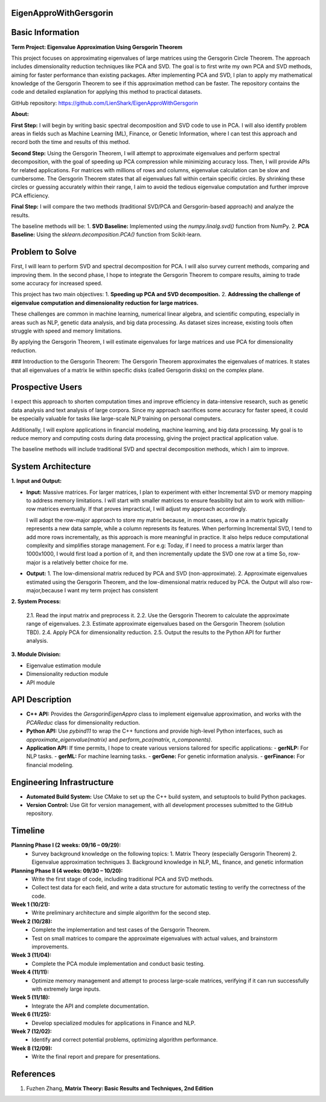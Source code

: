 ###############################
EigenApproWithGersgorin
###############################

###############################
Basic Information
###############################

**Term Project: Eigenvalue Approximation Using Gersgorin Theorem**

This project focuses on approximating eigenvalues of large matrices using the Gersgorin Circle Theorem.  
The approach includes dimensionality reduction techniques like PCA and SVD.  
The goal is to first write my own PCA and SVD methods, aiming for faster performance than existing packages.  
After implementing PCA and SVD, I plan to apply my mathematical knowledge of the Gersgorin Theorem  
to see if this approximation method can be faster. The repository contains the code and detailed explanation  
for applying this method to practical datasets.

GitHub repository: https://github.com/LienShark/EigenApproWithGersgorin

**About:**

**First Step:**  
I will begin by writing basic spectral decomposition and SVD code to use in PCA.  
I will also identify problem areas in fields such as Machine Learning (ML), Finance, or Genetic Information,  
where I can test this approach and record both the time and results of this method.

**Second Step:**  
Using the Gersgorin Theorem, I will attempt to approximate eigenvalues and perform spectral decomposition,  
with the goal of speeding up PCA compression while minimizing accuracy loss.  
Then, I will provide APIs for related applications.  
For matrices with millions of rows and columns, eigenvalue calculation can be slow and cumbersome.  
The Gersgorin Theorem states that all eigenvalues fall within certain specific circles.  
By shrinking these circles or guessing accurately within their range, I aim to avoid the tedious eigenvalue computation  
and further improve PCA efficiency.

**Final Step:**  
I will compare the two methods (traditional SVD/PCA and Gersgorin-based approach) and analyze the results.

The baseline methods will be:
1. **SVD Baseline:** Implemented using the `numpy.linalg.svd()` function from NumPy.
2. **PCA Baseline:** Using the `sklearn.decomposition.PCA()` function from Scikit-learn.


######################
Problem to Solve
######################

First, I will learn to perform SVD and spectral decomposition for PCA.  
I will also survey current methods, comparing and improving them.  
In the second phase, I hope to integrate the Gersgorin Theorem to compare results,  
aiming to trade some accuracy for increased speed.

This project has two main objectives:
1. **Speeding up PCA and SVD decomposition.**
2. **Addressing the challenge of eigenvalue computation and dimensionality reduction for large matrices.**

These challenges are common in machine learning, numerical linear algebra, and scientific computing,  
especially in areas such as NLP, genetic data analysis, and big data processing. As dataset sizes increase,  
existing tools often struggle with speed and memory limitations.

By applying the Gersgorin Theorem, I will estimate eigenvalues for large matrices and use PCA for dimensionality reduction.

### Introduction to the Gersgorin Theorem:
The Gersgorin Theorem approximates the eigenvalues of matrices.  
It states that all eigenvalues of a matrix lie within specific disks (called Gersgorin disks) on the complex plane.


######################
Prospective Users
######################

I expect this approach to shorten computation times and improve efficiency in data-intensive research,  
such as genetic data analysis and text analysis of large corpora.  
Since my approach sacrifices some accuracy for faster speed, it could be especially valuable for tasks like large-scale NLP training on personal computers.

Additionally, I will explore applications in financial modeling, machine learning, and big data processing.  
My goal is to reduce memory and computing costs during data processing, giving the project practical application value.

The baseline methods will include traditional SVD and spectral decomposition methods, which I aim to improve.


######################
System Architecture
######################

**1. Input and Output:**

- **Input:**  
  Massive matrices.  
  For larger matrices, I plan to experiment with either Incremental SVD or memory mapping to address memory limitations.  
  I will start with smaller matrices to ensure feasibility but aim to work with million-row matrices eventually.  
  If that proves impractical, I will adjust my approach accordingly.

  I will adopt the row-major approach to store my matrix because, in most cases, a row in a matrix typically represents a new data sample,
  while a column represents its features. When performing Incremental SVD, I tend to add more rows incrementally, as this approach is more meaningful in practice. 
  It also helps reduce computational complexity and simplifies storage management.
  For e.g: Today, if I need to process a matrix larger than 1000x1000, I would first load a portion of it, and then incrementally update the SVD one row at a time
  So, row-major is a relatively better choice for me.

  .. code-block:: cpp 
    class Matrix {
    public:
        Matrix(int m, int n)
        {
            m_nrow = m;
            m_ncol = n;
            m_buffer = vector<double>(m * n, 0);
        }
        
        // Row-major storage: access matrix value at (i, j)
        double& value(int i, int j)
        {
            return m_buffer[i * m_ncol + j];
        }

        // Adding a new row to the matrix (for incremental SVD)
        void addRow(const vector<double>& new_row) {
            if (new_row.size() != m_ncol) {
                throw invalid_argument("Row size does not match column size.");
            }
            m_nrow++;
            m_buffer.resize(m_nrow * m_ncol);  // Resize buffer to add the new row
            for (int j = 0; j < m_ncol; j++) {
                value(m_nrow - 1, j) = new_row[j];
            }
        }
        
        void printMatrix() const {
            for (int i = 0; i < m_nrow; i++) {
                for (int j = 0; j < m_ncol; j++) {
                    cout << m_buffer[i * m_ncol + j] << " ";
                }
                cout << endl;
            }
        }

    private:
        vector<double> m_buffer;
        int m_nrow;
        int m_ncol;
    };

- **Output:**  
  1. The low-dimensional matrix reduced by PCA and SVD (non-approximate).
  2. Approximate eigenvalues estimated using the Gersgorin Theorem, and the low-dimensional matrix reduced by PCA.
  the Output will also row-major,because I want my term project has consistent

  .. code-block:: cpp 
    // After performing PCA or SVD, the output matrix is still stored in row-major format.
    class ReducedMatrix {
    public:
        ReducedMatrix(int m, int n)
        {
            m_nrow = m;
            m_ncol = n;
            m_buffer = vector<double>(m * n, 0);
        }

        // Row-major storage for the reduced matrix
        double& value(int i, int j)
        {
            return m_buffer[i * m_ncol + j];
        }

        void printMatrix() const {
            for (int i = 0; i < m_nrow; i++) {
                for (int j = 0; j < m_ncol; j++) {
                    cout << m_buffer[i * m_ncol + j] << " ";
                }
                cout << endl;
            }
        }

    private:
        vector<double> m_buffer;
        int m_nrow;
        int m_ncol;
    };




**2. System Process:**

  2.1. Read the input matrix and preprocess it.  
  2.2. Use the Gersgorin Theorem to calculate the approximate range of eigenvalues.  
  2.3. Estimate approximate eigenvalues based on the Gersgorin Theorem (solution TBD).  
  2.4. Apply PCA for dimensionality reduction.  
  2.5. Output the results to the Python API for further analysis.

**3. Module Division:**

- Eigenvalue estimation module  
- Dimensionality reduction module  
- API module



######################
API Description
######################

- **C++ API:**  
  Provides the `GersgorinEigenAppro` class to implement eigenvalue approximation,  
  and works with the `PCAReduc` class for dimensionality reduction.

- **Python API:**  
  Use `pybind11` to wrap the C++ functions and provide high-level Python interfaces,  
  such as `approximate_eigenvalue(matrix)` and `perform_pca(matrix, n_components)`.

- **Application API:**  
  If time permits, I hope to create various versions tailored for specific applications:
  - **gerNLP:** For NLP tasks.
  - **gerML:** For machine learning tasks.
  - **gerGene:** For genetic information analysis.
  - **gerFinance:** For financial modeling.


######################
Engineering Infrastructure
######################

- **Automated Build System:**  
  Use CMake to set up the C++ build system, and setuptools to build Python packages.

- **Version Control:**  
  Use Git for version management, with all development processes submitted to the GitHub repository.


######################
Timeline
######################

**Planning Phase I (2 weeks: 09/16 – 09/29):**  
  - Survey background knowledge on the following topics:  
    1. Matrix Theory (especially Gersgorin Theorem)  
    2. Eigenvalue approximation techniques  
    3. Background knowledge in NLP, ML, finance, and genetic information

**Planning Phase II (4 weeks: 09/30 – 10/20):**  
  - Write the first stage of code, including traditional PCA and SVD methods.
  - Collect test data for each field, and write a data structure for automatic testing to verify the correctness of the code.

**Week 1 (10/21):**  
  - Write preliminary architecture and simple algorithm for the second step.

**Week 2 (10/28):**  
  - Complete the implementation and test cases of the Gersgorin Theorem.
  - Test on small matrices to compare the approximate eigenvalues with actual values, and brainstorm improvements.

**Week 3 (11/04):**  
  - Complete the PCA module implementation and conduct basic testing.

**Week 4 (11/11):**  
  - Optimize memory management and attempt to process large-scale matrices, verifying if it can run successfully with extremely large inputs.

**Week 5 (11/18):**  
  - Integrate the API and complete documentation.

**Week 6 (11/25):**  
  - Develop specialized modules for applications in Finance and NLP.

**Week 7 (12/02):**  
  - Identify and correct potential problems, optimizing algorithm performance.

**Week 8 (12/09):**  
  - Write the final report and prepare for presentations.


######################
References
######################

1. Fuzhen Zhang, **Matrix Theory: Basic Results and Techniques, 2nd Edition**
